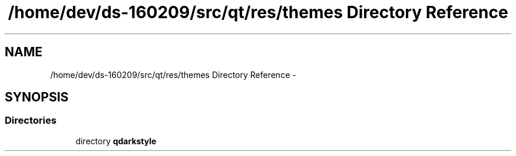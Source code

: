 .TH "/home/dev/ds-160209/src/qt/res/themes Directory Reference" 3 "Wed Feb 10 2016" "Version 1.0.0.0" "darksilk" \" -*- nroff -*-
.ad l
.nh
.SH NAME
/home/dev/ds-160209/src/qt/res/themes Directory Reference \- 
.SH SYNOPSIS
.br
.PP
.SS "Directories"

.in +1c
.ti -1c
.RI "directory \fBqdarkstyle\fP"
.br
.in -1c
